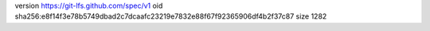 version https://git-lfs.github.com/spec/v1
oid sha256:e8f14f3e78b5749dbad2c7dcaafc23219e7832e88f67f92365906df4b2f37c87
size 1282
